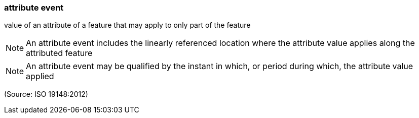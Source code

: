 === attribute event

value of an attribute of a feature that may apply to only part of the feature

NOTE: An attribute event includes the linearly referenced location where the attribute value applies along the attributed feature

NOTE: An attribute event may be qualified by the instant in which, or period during which, the attribute value applied

(Source: ISO 19148:2012)

